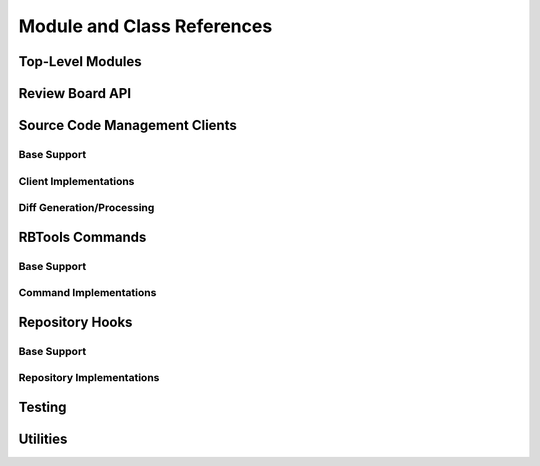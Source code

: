 .. _rbtools-coderef:

===========================
Module and Class References
===========================


Top-Level Modules
=================

.. autosummary::
   :toctree: python

   rbtools
   rbtools.deprecation


Review Board API
================

.. autosummary::
   :toctree: python

   rbtools.api
   rbtools.api.cache
   rbtools.api.capabilities
   rbtools.api.client
   rbtools.api.decode
   rbtools.api.decorators
   rbtools.api.errors
   rbtools.api.factory
   rbtools.api.request
   rbtools.api.resource
   rbtools.api.transport
   rbtools.api.transport.sync
   rbtools.api.utils


Source Code Management Clients
==============================

Base Support
------------

.. autosummary::
   :toctree: python

   rbtools.clients
   rbtools.clients.base
   rbtools.clients.base.patch
   rbtools.clients.base.repository
   rbtools.clients.base.scmclient
   rbtools.clients.errors


Client Implementations
----------------------

.. autosummary::
   :toctree: python

   rbtools.clients.bazaar
   rbtools.clients.clearcase
   rbtools.clients.cvs
   rbtools.clients.git
   rbtools.clients.mercurial
   rbtools.clients.perforce
   rbtools.clients.plastic
   rbtools.clients.sos
   rbtools.clients.svn
   rbtools.clients.tfs


Diff Generation/Processing
--------------------------

.. autosummary::
   :toctree: python

   rbtools.diffs
   rbtools.diffs.tools
   rbtools.diffs.tools.backends
   rbtools.diffs.tools.backends.gnu
   rbtools.diffs.tools.base
   rbtools.diffs.tools.base.diff_file_result
   rbtools.diffs.tools.base.diff_tool
   rbtools.diffs.tools.errors
   rbtools.diffs.tools.registry


RBTools Commands
================

Base Support
------------

.. autosummary::
   :toctree: python

   rbtools.commands
   rbtools.commands.main


Command Implementations
-----------------------

.. autosummary::
   :toctree: python

   rbtools.commands.alias
   rbtools.commands.api_get
   rbtools.commands.attach
   rbtools.commands.clearcache
   rbtools.commands.close
   rbtools.commands.diff
   rbtools.commands.info
   rbtools.commands.install
   rbtools.commands.land
   rbtools.commands.list_repo_types
   rbtools.commands.login
   rbtools.commands.logout
   rbtools.commands.patch
   rbtools.commands.post
   rbtools.commands.publish
   rbtools.commands.review
   rbtools.commands.setup_completion
   rbtools.commands.setup_repo
   rbtools.commands.stamp
   rbtools.commands.status
   rbtools.commands.status_update


Repository Hooks
================

Base Support
------------

.. autosummary::
   :toctree: python

   rbtools.hooks
   rbtools.hooks.common


Repository Implementations
--------------------------

.. autosummary::
   :toctree: python

   rbtools.hooks.git


Testing
=======

.. autosummary::
   :toctree: python

   rbtools.testing
   rbtools.testing.api
   rbtools.testing.api.payloads
   rbtools.testing.api.transport
   rbtools.testing.commands
   rbtools.testing.testcase
   rbtools.testing.transport


Utilities
=========

.. autosummary::
   :toctree: python

   rbtools.utils
   rbtools.utils.aliases
   rbtools.utils.checks
   rbtools.utils.commands
   rbtools.utils.console
   rbtools.utils.diffs
   rbtools.utils.encoding
   rbtools.utils.errors
   rbtools.utils.filesystem
   rbtools.utils.graphs
   rbtools.utils.match_score
   rbtools.utils.process
   rbtools.utils.repository
   rbtools.utils.review_request
   rbtools.utils.testbase
   rbtools.utils.users
